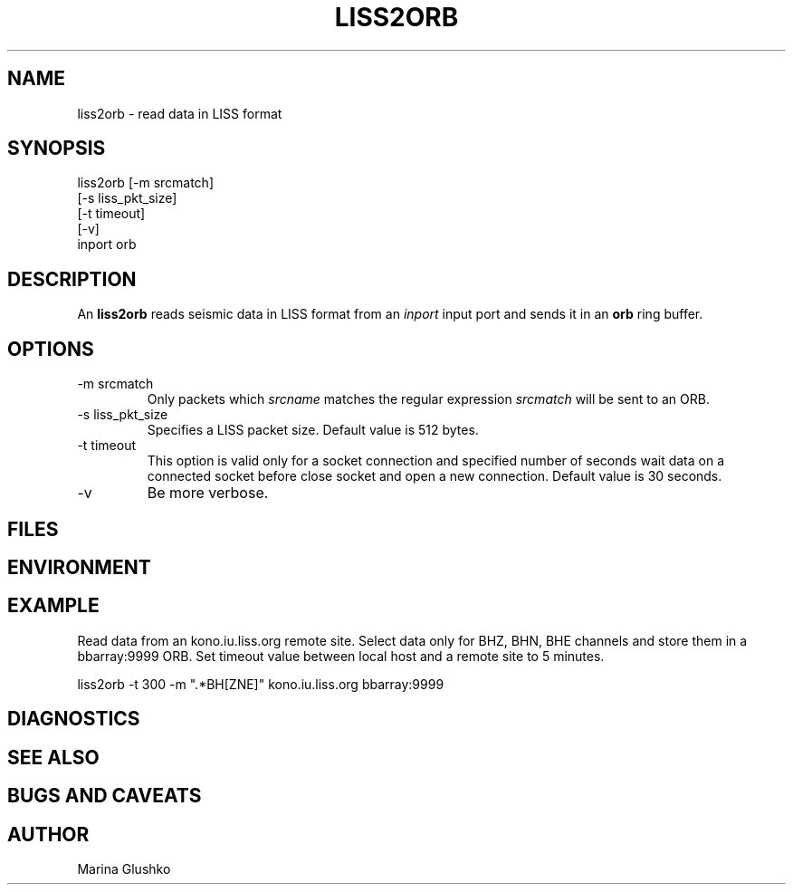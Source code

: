 .TH LISS2ORB 1 "1 August 1998" " "
.SH NAME
liss2orb \- read data in LISS format 
.SH SYNOPSIS
.nf

liss2orb [-m srcmatch]
    [-s liss_pkt_size]
    [-t timeout]
    [-v] 
    inport orb

.fi
.SH DESCRIPTION
An \fBliss2orb\fP reads seismic data in LISS format from an \fIinport\fR input port 
and sends it in an \fBorb\fP ring buffer.
.SH OPTIONS
.IP "-m srcmatch"
Only packets  which \fIsrcname\fR  matches the regular 
expression \fIsrcmatch\fR will be sent to an ORB.
.IP "-s liss_pkt_size"
Specifies a LISS packet size. Default value is 512 bytes.  
.IP "-t timeout "
This option is valid only for a socket connection and specified number of
seconds wait data on a connected socket before close socket and open a
new connection. Default value is 30 seconds.
.IP "-v"
Be more verbose.
.SH FILES
.SH ENVIRONMENT
.SH EXAMPLE
.LP
Read data from an kono.iu.liss.org remote site. Select data only for BHZ, BHN, BHE
channels and store them in a  bbarray:9999 ORB. Set timeout value between 
local host and a remote site to 5 minutes. 

.nf

liss2orb -t 300 -m ".*BH[ZNE]" kono.iu.liss.org bbarray:9999

.fi
.SH DIAGNOSTICS
.SH "SEE ALSO"
.SH "BUGS AND CAVEATS"
.SH AUTHOR
Marina Glushko
